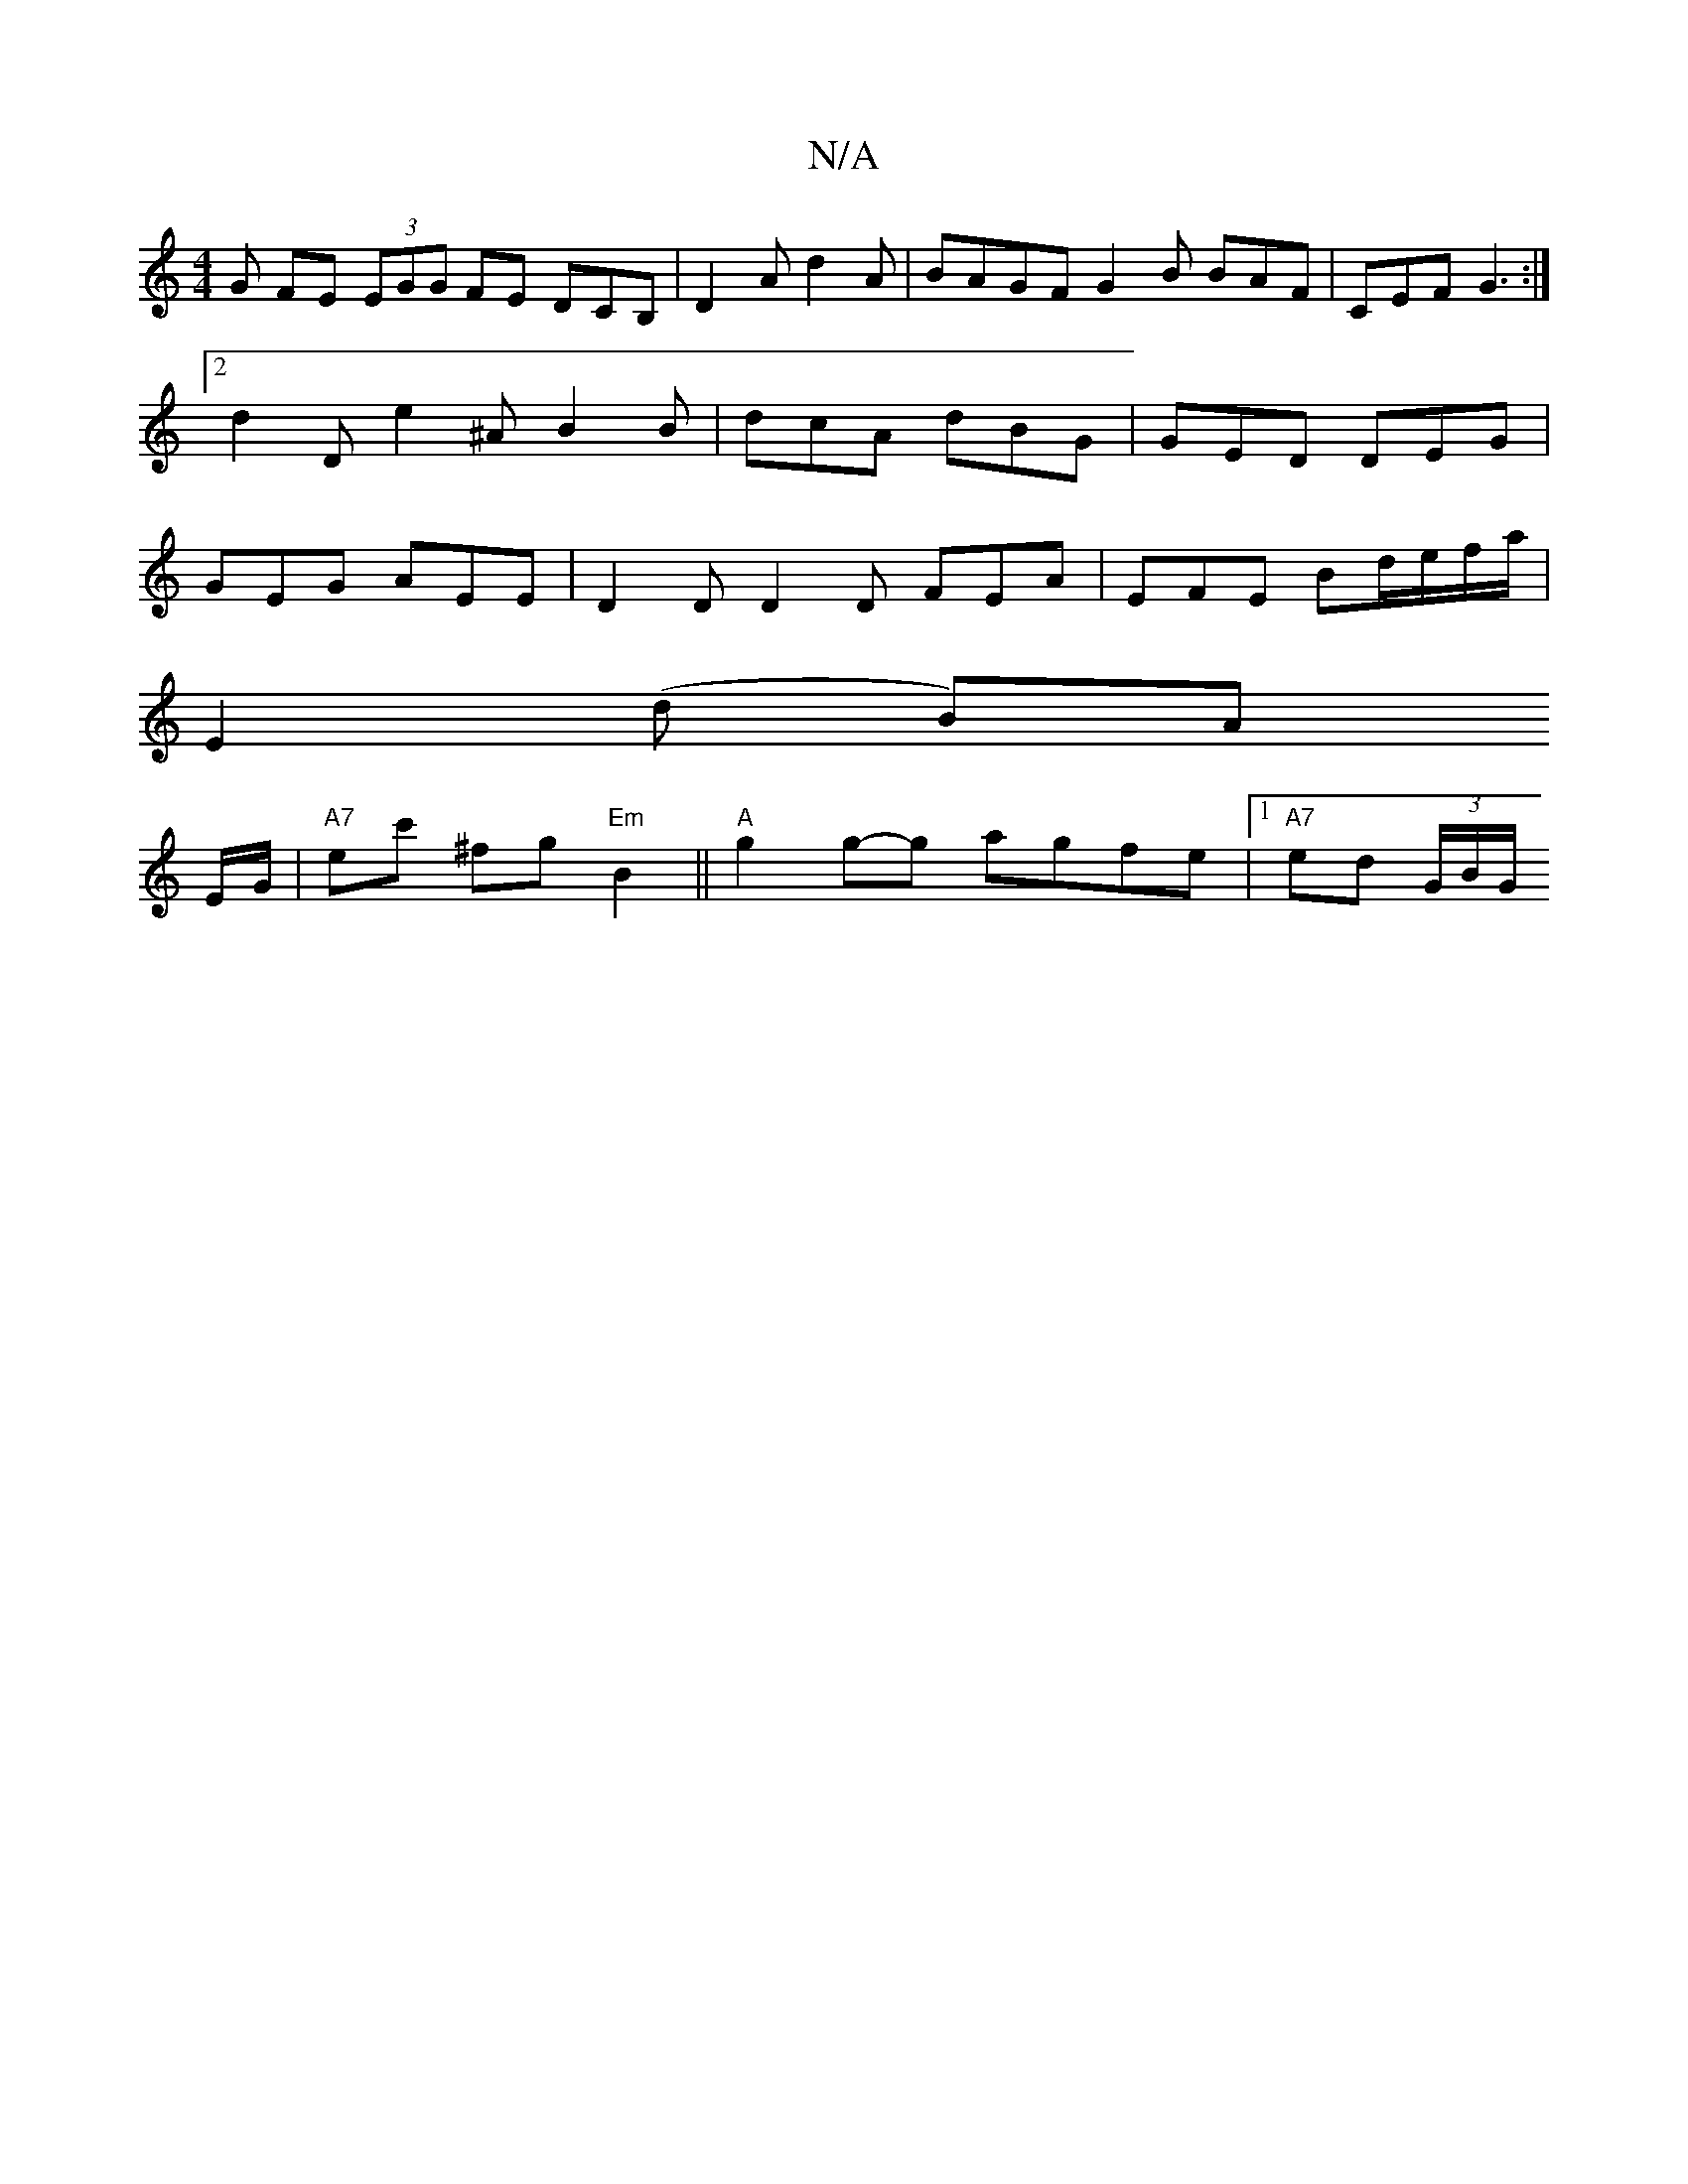 X:1
T:N/A
M:4/4
R:N/A
K:Cmajor
G FE (3EGG FE DCB,| D2A d2A | BAGF G2B BAF|CEF G3:|2 d2 D e2 ^A B2 B | dcA dBG | GED DEG | GEG AEE | D2D D2D FEA | EFE Bd/e/f/a/ |
E2 (d B)A
E/G/ |"A7"ec' ^fg "Em"B2 ||"A"g2g-g agfe |1 "A7"ed (3G/B/G/